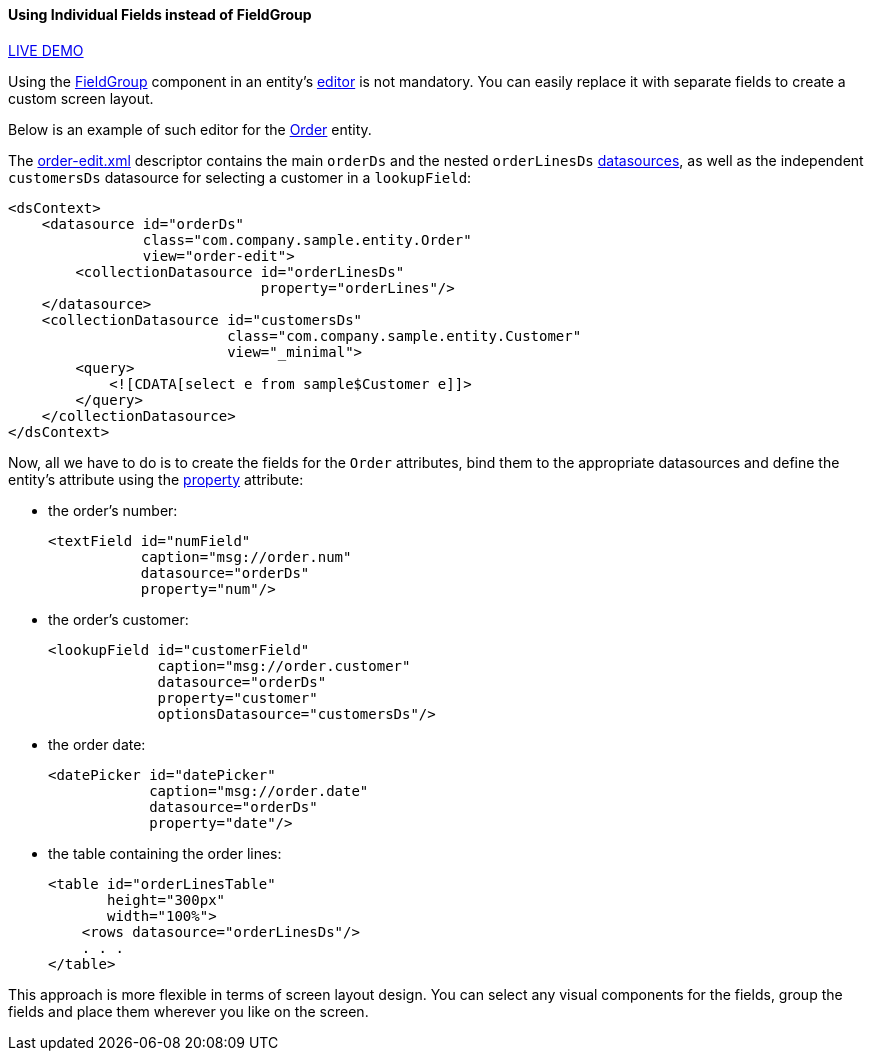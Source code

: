 :sourcesdir: ../../../../source

[[inividual_fields_recipe]]
==== Using Individual Fields instead of FieldGroup

++++
<div class="manual-live-demo-container">
    <a href="https://demo3.cuba-platform.com/generic-ui/open?screen=sample$Order.browse3" class="live-demo-btn" target="_blank">LIVE DEMO</a>
</div>
++++

Using the <<gui_FieldGroup,FieldGroup>> component in an entity's <<screen_edit,editor>> is not mandatory. You can easily replace it with separate fields to create a custom screen layout.

Below is an example of such editor for the https://github.com/cuba-platform/sample-generic-ui/blob/master/modules/global/src/com/company/sample/entity/Order.java[Order] entity.

The https://github.com/cuba-platform/sample-generic-ui/blob/master/modules/web/src/com/company/sample/web/order/order-edit-2.xml[order-edit.xml] descriptor contains the main `orderDs` and the nested `orderLinesDs` <<datasources,datasources>>, as well as the independent `customersDs` datasource for selecting a customer in a `lookupField`:

[source, xml]
----
<dsContext>
    <datasource id="orderDs"
                class="com.company.sample.entity.Order"
                view="order-edit">
        <collectionDatasource id="orderLinesDs"
                              property="orderLines"/>
    </datasource>
    <collectionDatasource id="customersDs"
                          class="com.company.sample.entity.Customer"
                          view="_minimal">
        <query>
            <![CDATA[select e from sample$Customer e]]>
        </query>
    </collectionDatasource>
</dsContext>
----

Now, all we have to do is to create the fields for the `Order` attributes, bind them to the appropriate datasources and define the entity's attribute using the <<gui_attr_property,property>> attribute:

* the order's number:
+
[source, xml]
----
<textField id="numField"
           caption="msg://order.num"
           datasource="orderDs"
           property="num"/>
----

* the order's customer:
+
[source, xml]
----
<lookupField id="customerField"
             caption="msg://order.customer"
             datasource="orderDs"
             property="customer"
             optionsDatasource="customersDs"/>
----

* the order date:
+
[source, xml]
----
<datePicker id="datePicker"
            caption="msg://order.date"
            datasource="orderDs"
            property="date"/>
----

* the table containing the order lines:
+
[source, xml]
----
<table id="orderLinesTable"
       height="300px"
       width="100%">
    <rows datasource="orderLinesDs"/>
    . . .
</table>
----

This approach is more flexible in terms of screen layout design. You can select any visual components for the fields, group the fields and place them wherever you like on the screen.

